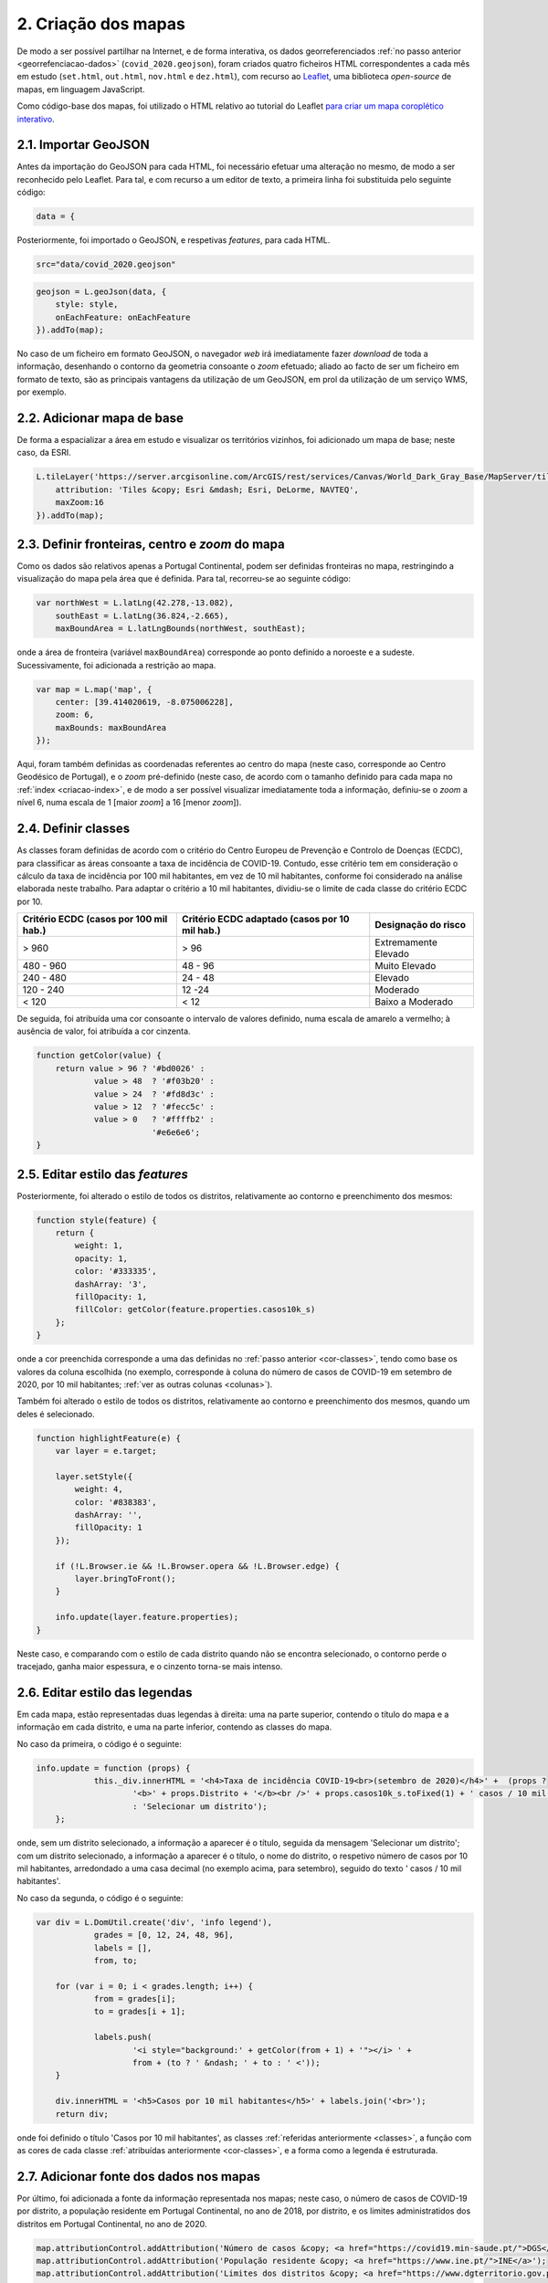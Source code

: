 .. _criacao-mapas:

=======================
2. Criação dos mapas
=======================

De modo a ser possível partilhar na Internet, e de forma interativa, os dados georreferenciados :ref:`no passo anterior <georrefenciacao-dados>` (``covid_2020.geojson``), foram criados quatro ficheiros HTML correspondentes a cada mês em estudo (``set.html``, ``out.html``, ``nov.html`` e ``dez.html``), com recurso ao `Leaflet <https://leafletjs.com/>`__, uma biblioteca *open-source* de mapas, em linguagem JavaScript.

Como código-base dos mapas, foi utilizado o HTML relativo ao tutorial do Leaflet `para criar um mapa coroplético interativo <https://leafletjs.com/examples/choropleth/>`__.

2.1. Importar GeoJSON
=====================

Antes da importação do GeoJSON para cada HTML, foi necessário efetuar uma alteração no mesmo, de modo a ser reconhecido pelo Leaflet. Para tal, e com recurso a um editor de texto, a primeira linha foi substituida pelo seguinte código:

.. code-block:: JSON

    data = {

Posteriormente, foi importado o GeoJSON, e respetivas *features*, para cada HTML.

.. code-block:: javascript

    src="data/covid_2020.geojson"

.. code-block:: javascript

    geojson = L.geoJson(data, {
        style: style,
        onEachFeature: onEachFeature
    }).addTo(map);

No caso de um ficheiro em formato GeoJSON, o navegador *web* irá imediatamente fazer *download* de toda a informação, desenhando o contorno da geometria consoante o *zoom* efetuado; aliado ao facto de ser um ficheiro em formato de texto, são as principais vantagens da utilização de um GeoJSON, em prol da utilização de um serviço WMS, por exemplo.

2.2. Adicionar mapa de base
===========================

De forma a espacializar a área em estudo e visualizar os territórios vizinhos, foi adicionado um mapa de base; neste caso, da ESRI.

.. code-block:: javascript

    L.tileLayer('https://server.arcgisonline.com/ArcGIS/rest/services/Canvas/World_Dark_Gray_Base/MapServer/tile/{z}/{y}/{x}', {
        attribution: 'Tiles &copy; Esri &mdash; Esri, DeLorme, NAVTEQ',
        maxZoom:16
    }).addTo(map);

2.3. Definir fronteiras, centro e *zoom* do mapa
================================================

Como os dados são relativos apenas a Portugal Continental, podem ser definidas fronteiras no mapa, restringindo a visualização do mapa pela área que é definida. Para tal, recorreu-se ao seguinte código:

.. code-block:: javascript

    var northWest = L.latLng(42.278,-13.082),
        southEast = L.latLng(36.824,-2.665),
        maxBoundArea = L.latLngBounds(northWest, southEast);

onde a área de fronteira (variável ``maxBoundArea``) corresponde ao ponto definido a noroeste e a sudeste. Sucessivamente, foi adicionada a restrição ao mapa.

.. code-block:: javascript

    var map = L.map('map', {
        center: [39.414020619, -8.075006228],
        zoom: 6,
        maxBounds: maxBoundArea
    });

Aqui, foram também definidas as coordenadas referentes ao centro do mapa (neste caso, corresponde ao Centro Geodésico de Portugal), e o *zoom* pré-definido (neste caso, de acordo com o tamanho definido para cada mapa no :ref:`index <criacao-index>`, e de modo a ser possível visualizar imediatamente toda a informação, definiu-se o *zoom* a nível 6, numa escala de 1 [maior *zoom*] a 16 [menor *zoom*]).

.. _classes:

2.4. Definir classes
====================

As classes foram definidas de acordo com o critério do Centro Europeu de Prevenção e Controlo de Doenças (ECDC), para classificar as áreas consoante a taxa de incidência de COVID-19. Contudo, esse critério tem em consideração o cálculo da taxa de incidência por 100 mil habitantes, em vez de 10 mil habitantes, conforme foi considerado na análise elaborada neste trabalho. Para adaptar o critério a 10 mil habitantes, dividiu-se o limite de cada classe do critério ECDC por 10.

+--------------------------+-------------------------+--------------------------------+
| Critério ECDC            | Critério ECDC adaptado  | Designação do risco            |
| (casos por 100 mil hab.) | (casos por 10 mil hab.) |                                |
+==========================+=========================+================================+
| > 960                    | > 96                    | Extremamente Elevado           |
+--------------------------+-------------------------+--------------------------------+
| 480 - 960                | 48 - 96                 | Muito Elevado                  |
+--------------------------+-------------------------+--------------------------------+
| 240 - 480                | 24 - 48                 | Elevado                        |
+--------------------------+-------------------------+--------------------------------+
| 120 - 240                | 12 -24                  | Moderado                       |
+--------------------------+-------------------------+--------------------------------+
| < 120                    | < 12                    | Baixo a Moderado               |
+--------------------------+-------------------------+--------------------------------+

.. centered:: *Tabela 2:* Classes de risco de incidência de COVID-19, em cada critério.

De seguida, foi atribuída uma cor consoante o intervalo de valores definido, numa escala de amarelo a vermelho; à ausência de valor, foi atribuída a cor cinzenta.

.. _cor-classes:

.. code-block:: javascript

    function getColor(value) {
        return value > 96 ? '#bd0026' :
                value > 48  ? '#f03b20' :
                value > 24  ? '#fd8d3c' :
                value > 12  ? '#fecc5c' :
                value > 0   ? '#ffffb2' :
                            '#e6e6e6';
    }

2.5. Editar estilo das *features*
=================================

Posteriormente, foi alterado o estilo de todos os distritos, relativamente ao contorno e preenchimento dos mesmos:

.. code-block:: javascript

    function style(feature) {
        return {
            weight: 1,
            opacity: 1,
            color: '#333335',
            dashArray: '3',
            fillOpacity: 1,
            fillColor: getColor(feature.properties.casos10k_s)
        };
    }

onde a cor preenchida corresponde a uma das definidas no :ref:`passo anterior <cor-classes>`, tendo como base os valores da coluna escolhida (no exemplo, corresponde à coluna do número de casos de COVID-19 em setembro de 2020, por 10 mil habitantes; :ref:`ver as outras colunas <colunas>`).

Também foi alterado o estilo de todos os distritos, relativamente ao contorno e preenchimento dos mesmos, quando um deles é selecionado.

.. code-block:: javascript

    function highlightFeature(e) {
        var layer = e.target;

        layer.setStyle({
            weight: 4,
            color: '#838383',
            dashArray: '',
            fillOpacity: 1
        });

        if (!L.Browser.ie && !L.Browser.opera && !L.Browser.edge) {
            layer.bringToFront();
        }

        info.update(layer.feature.properties);
    }

Neste caso, e comparando com o estilo de cada distrito quando não se encontra selecionado, o contorno perde o tracejado, ganha maior espessura, e o cinzento torna-se mais intenso.

2.6. Editar estilo das legendas
===============================

Em cada mapa, estão representadas duas legendas à direita: uma na parte superior, contendo o título do mapa e a informação em cada distrito, e uma na parte inferior, contendo as classes do mapa.

No caso da primeira, o código é o seguinte:

.. code-block:: javascript

    info.update = function (props) {
		this._div.innerHTML = '<h4>Taxa de incidência COVID-19<br>(setembro de 2020)</h4>' +  (props ?
			'<b>' + props.Distrito + '</b><br />' + props.casos10k_s.toFixed(1) + ' casos / 10 mil habitantes'
			: 'Selecionar um distrito');
	};

onde, sem um distrito selecionado, a informação a aparecer é o título, seguida da mensagem 'Selecionar um distrito'; com um distrito selecionado, a informação a aparecer é o título, o nome do distrito, o respetivo número de casos por 10 mil habitantes, arredondado a uma casa decimal (no exemplo acima, para setembro), seguido do texto ' casos / 10 mil habitantes'.

No caso da segunda, o código é o seguinte:

.. code-block:: javascript

    var div = L.DomUtil.create('div', 'info legend'),
		grades = [0, 12, 24, 48, 96],
		labels = [],
		from, to;

	for (var i = 0; i < grades.length; i++) {
		from = grades[i];
		to = grades[i + 1];

		labels.push(
			'<i style="background:' + getColor(from + 1) + '"></i> ' +
			from + (to ? ' &ndash; ' + to : ' <'));
	}

	div.innerHTML = '<h5>Casos por 10 mil habitantes</h5>' + labels.join('<br>');
	return div;

onde foi definido o título 'Casos por 10 mil habitantes', as classes :ref:`referidas anteriormente <classes>`, a função com as cores de cada classe :ref:`atribuídas anteriormente <cor-classes>`, e a forma como a legenda é estruturada.

2.7. Adicionar fonte dos dados nos mapas
========================================

Por último, foi adicionada a fonte da informação representada nos mapas; neste caso, o número de casos de COVID-19 por distrito, a população residente em Portugal Continental, no ano de 2018, por distrito, e os limites administratidos dos distritos em Portugal Continental, no ano de 2020.

.. code-block:: javascript

    map.attributionControl.addAttribution('Número de casos &copy; <a href="https://covid19.min-saude.pt/">DGS</a>');
    map.attributionControl.addAttribution('População residente &copy; <a href="https://www.ine.pt/">INE</a>');
    map.attributionControl.addAttribution('Limites dos distritos &copy; <a href="https://www.dgterritorio.gov.pt/cartografia/cartografia-tematica/caop">DGT</a>');
